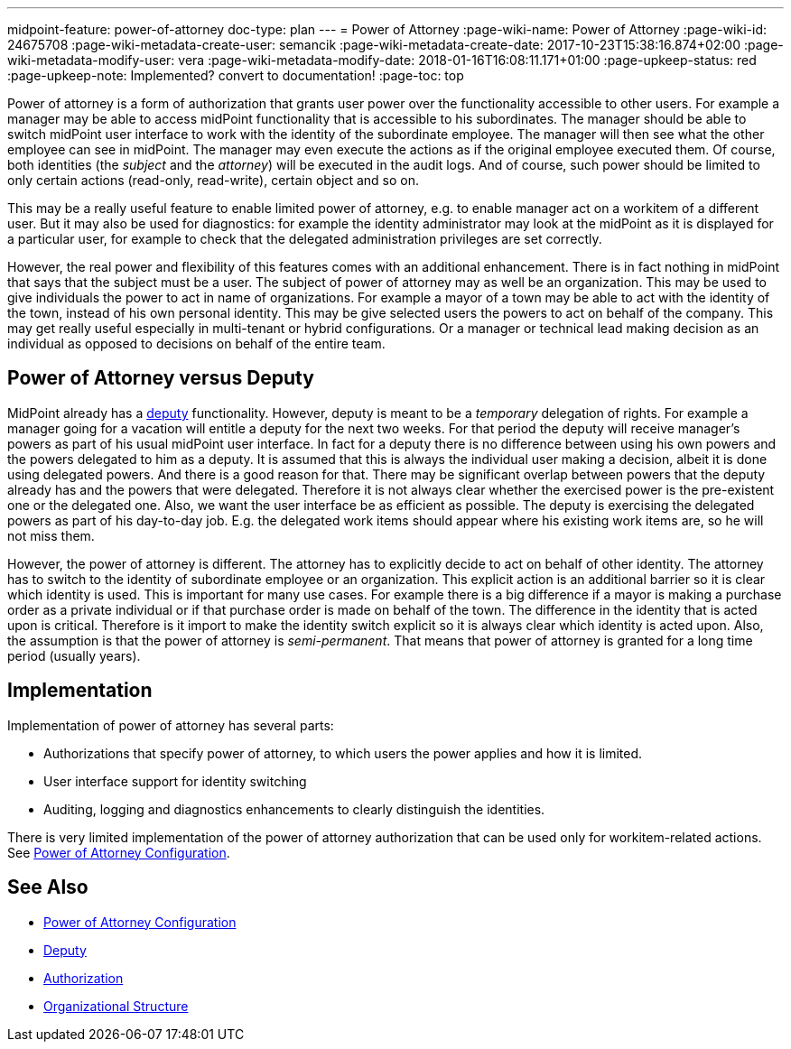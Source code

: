 ---
midpoint-feature: power-of-attorney
doc-type: plan
---
= Power of Attorney
:page-wiki-name: Power of Attorney
:page-wiki-id: 24675708
:page-wiki-metadata-create-user: semancik
:page-wiki-metadata-create-date: 2017-10-23T15:38:16.874+02:00
:page-wiki-metadata-modify-user: vera
:page-wiki-metadata-modify-date: 2018-01-16T16:08:11.171+01:00
:page-upkeep-status: red
:page-upkeep-note: Implemented? convert to documentation!
:page-toc: top

Power of attorney is a form of authorization that grants user power over the functionality accessible to other users.
For example a manager may be able to access midPoint functionality that is accessible to his subordinates.
The manager should be able to switch midPoint user interface to work with the identity of the subordinate employee.
The manager will then see what the other employee can see in midPoint.
The manager may even execute the actions as if the original employee executed them.
Of course, both identities (the _subject_ and the _attorney_) will be executed in the audit logs.
And of course, such power should be limited to only certain actions (read-only, read-write), certain object and so on.

This may be a really useful feature to enable limited power of attorney, e.g. to enable manager act on a workitem of a different user.
But it may also be used for diagnostics: for example the identity administrator may look at the midPoint as it is displayed for a particular user, for example to check that the delegated administration privileges are set correctly.

However, the real power and flexibility of this features comes with an additional enhancement.
There is in fact nothing in midPoint that says that the subject must be a user.
The subject of power of attorney may as well be an organization.
This may be used to give individuals the power to act in name of organizations.
For example a mayor of a town may be able to act with the identity of the town, instead of his own personal identity.
This may be give selected users the powers to act on behalf of the company.
This may get really useful especially in multi-tenant or hybrid configurations.
Or a manager or technical lead making decision as an individual as opposed to decisions on behalf of the entire team.


== Power of Attorney versus Deputy

MidPoint already has a xref:/midpoint/reference/misc/deputy/[deputy] functionality.
However, deputy is meant to be a _temporary_ delegation of rights.
For example a manager going for a vacation will entitle a deputy for the next two weeks.
For that period the deputy will receive manager's powers as part of his usual midPoint user interface.
In fact for a deputy there is no difference between using his own powers and the powers delegated to him as a deputy.
It is assumed that this is always the individual user making a decision, albeit it is done using delegated powers.
And there is a good reason for that.
There may be significant overlap between powers that the deputy already has and the powers that were delegated.
Therefore it is not always clear whether the exercised power is the pre-existent one or the delegated one.
Also, we want the user interface be as efficient as possible.
The deputy is exercising the delegated powers as part of his day-to-day job.
E.g. the delegated work items should appear where his existing work items are, so he will not miss them.

However, the power of attorney is different.
The attorney has to explicitly decide to act on behalf of other identity.
The attorney has to switch to the identity of subordinate employee or an organization.
This explicit action is an additional barrier so it is clear which identity is used.
This is important for many use cases.
For example there is a big difference if a mayor is making a purchase order as a private individual or if that purchase order is made on behalf of the town.
The difference in the identity that is acted upon is critical.
Therefore is it import to make the identity switch explicit so it is always clear which identity is acted upon.
Also, the assumption is that the power of attorney is _semi-permanent_. That means that power of attorney is granted for a long time period (usually years).


== Implementation

Implementation of power of attorney has several parts:

* Authorizations that specify power of attorney, to which users the power applies and how it is limited.

* User interface support for identity switching

* Auditing, logging and diagnostics enhancements to clearly distinguish the identities.

There is very limited implementation of the power of attorney authorization that can be used only for workitem-related actions.
See xref:/midpoint/reference/security/power-of-attorney/[Power of Attorney Configuration].


== See Also

* xref:/midpoint/reference/security/power-of-attorney/[Power of Attorney Configuration]

* xref:/midpoint/reference/misc/deputy/[Deputy]

* xref:/midpoint/reference/security/authorization/[Authorization]

* xref:/midpoint/reference/org/organizational-structure/[Organizational Structure]